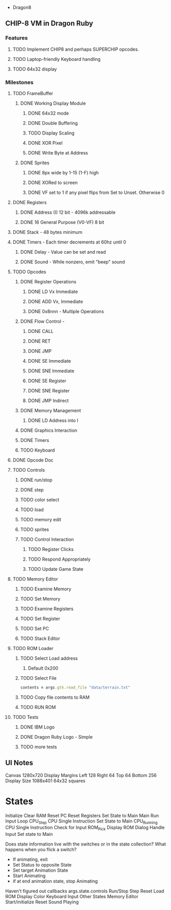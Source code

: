  * Dragon8
** CHIP-8 VM in Dragon Ruby

*** Features
**** TODO Implement CHIP8 and perhaps SUPERCHIP opcodes.
**** TODO Laptop-friendly Keyboard  handling
**** TODO 64x32 display

*** Milestones
**** TODO FrameBuffer
***** DONE Working Display Module
****** DONE 64x32 mode
****** DONE Double Buffering
****** TODO Display Scaling
****** DONE XOR Pixel
****** DONE Write Byte at Address
***** DONE Sprites
****** DONE 8px wide by 1-15 (1-F) high
****** DONE XORed to screen
****** DONE VF set to 1 if any pixel flips from Set to Unset.  Otherwise 0

**** DONE Registers
***** DONE Address (I) 12 bit - 4096k addressable
***** DONE 16 General Purpose (V0-VF) 8 bit

**** DONE Stack - 48 bytes minimum

**** DONE Timers - Each timer decrements at 60hz until 0
***** DONE Delay - Value can be set and read
***** DONE Sound - While nonzero, emit "beep" sound

**** TODO Opcodes
***** DONE Register Operations
****** DONE LD Vx Immediate
****** DONE ADD Vx, Immediate
****** DONE 0x8nnn - Multiple Operations
***** DONE Flow Control -
****** DONE CALL
****** DONE RET
****** DONE JMP
****** DONE SE Immediate
****** DONE SNE Immediate
****** DONE SE Register
****** DONE SNE Register
****** DONE JMP Indirect
***** DONE Memory Management
****** DONE LD Address into I
***** DONE Graphics Interaction
***** DONE Timers
***** TODO Keyboard
**** DONE Opcode Doc

**** TODO Controls
***** DONE run/stop
***** DONE step
***** TODO color select
***** TODO load
***** TODO memory edit
***** TODO sprites
***** TODO Control Interaction
****** TODO Register Clicks
****** TODO Respond Appropriately
****** TODO Update Game State

**** TODO Memory Editor
***** TODO Examine Memory
***** TODO Set Memory
***** TODO Examine Registers
***** TODO Set Register
***** TODO Set PC
***** TODO Stack Editor

**** TODO ROM Loader
***** TODO Select Load address
****** Default 0x200
***** TODO Select File
#+begin_src ruby
contents = args.gtk.read_file "data/terrain.txt"
#+end_src
***** TODO Copy file contents to RAM
***** TODO RUN ROM

**** TODO Tests
***** DONE IBM Logo
***** DONE Dragon Ruby Logo - Simple
***** TODO more tests


** UI Notes
Canvas 1280x720
Display Margins
  Left 128
  Right 64
  Top 64
  Bottom 256
Display Size
  1088x401
  64x32 squares

* States
Initialize
  Clear RAM
  Reset PC
  Reset Registers
  Set State to Main
Main
  Run Input Loop
CPU_Step
  CPU Single Instruction
  Set State to Main
CPU_Running
  CPU Single Instruction
  Check for Input
ROM_Pick
  Display ROM Dialog
  Handle Input
  Set state to Main


Does state information live with the switches or in the state collection?
What happens when you flick a switch?
  * If animating, exit
  * Set Status to opposite State
  * Set target Animation State
  * Start Animating
  * if at end animation state, stop Animating
Haven't figured out callbacks
args.state.controls
  Run/Stop
  Step
  Reset
  Load ROM
  Display Color
  Keyboard Input
Other States
  Memory Editor
  Start/initialize
  Reset
  Sound
    Playing
